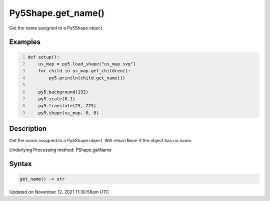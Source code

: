 Py5Shape.get_name()
===================

Get the name assigned to a Py5Shape object.

Examples
--------

.. raw:: html

    <div class="example-table">

.. raw:: html

    <div class="example-row"><div class="example-cell-image">

.. image:: /images/reference/Py5Shape_get_name_0.png
    :alt: example picture for get_name()

.. raw:: html

    </div><div class="example-cell-code">

.. code:: python
    :number-lines:

    def setup():
        us_map = py5.load_shape("us_map.svg")
        for child in us_map.get_children():
            py5.println(child.get_name())

        py5.background(192)
        py5.scale(0.1)
        py5.translate(25, 225)
        py5.shape(us_map, 0, 0)

.. raw:: html

    </div></div>

.. raw:: html

    </div>

Description
-----------

Get the name assigned to a Py5Shape object. Will return ``None`` if the object has no name.

Underlying Processing method: PShape.getName

Syntax
------

.. code:: python

    get_name() -> str

Updated on November 12, 2021 11:30:58am UTC

